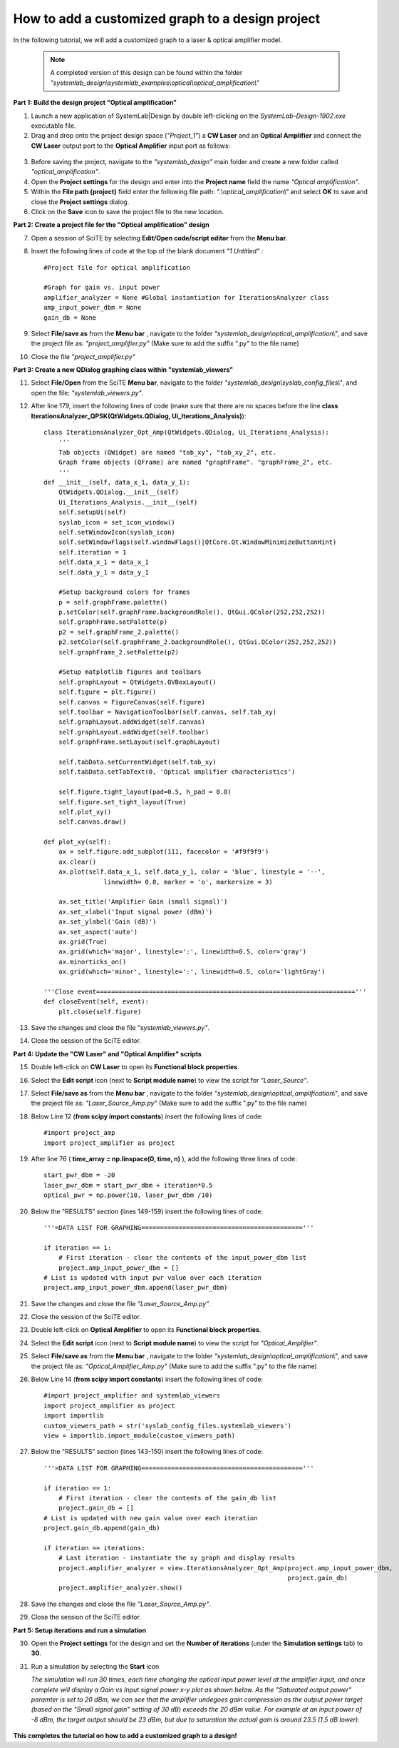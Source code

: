 .. _customized-graphs-label:

How to add a customized graph to a design project
=================================================

In the following tutorial, we will add a customized graph to a laser & optical amplifier 
model. 

  .. note:: 
    A completed version of this design can be found within the folder 
    *"systemlab_design\\systemlab_examples\\optical\\optical_amplification\\"* 

**Part 1: Build the design project "Optical amplification"**

1.  Launch a new application of SystemLab|Design by double left-clicking on the 
    *SystemLab-Design-1902.exe* executable file.
2.  Drag and drop onto the project design space (*"Project_1"*) a **CW Laser** and an 
    **Optical Amplifier** and connect the **CW Laser** output port to the
    **Optical Amplifier** input port as follows:

  .. image:: Cust_Graph_1.png
    :align: center
    :width: 400

3.  Before saving the project, navigate to the *"systemlab_design"* main folder and create 
    a new folder called *"optical_amplification"*.
4.  Open the **Project settings** for the design and enter into the **Project name** field 
    the name *"Optical amplification"*.
5.  Within the **File path (project)** field enter the following file path: *".\\optical_amplification\\"*
    and select **OK** to save and close the **Project settings** dialog. 
6.  Click on the **Save** icon to save the project file to the new location.

**Part 2: Create a project file for the "Optical amplification" design**

7.  Open a session of SciTE by selecting **Edit/Open code/script editor** from the **Menu bar**.
8.  Insert the following lines of code at the top of the blank document *"1 Untitled"* : ::
    
        #Project file for optical amplification

        #Graph for gain vs. input power
        amplifier_analyzer = None #Global instantiation for IterationsAnalyzer class
        amp_input_power_dbm = None
        gain_db = None

9.  Select **File/save as** from the **Menu bar** , navigate to the folder 
    *"systemlab_design\\optical_amplification\\"*, and save the project file as: 
    *"project_amplifier.py"* (Make sure to add the suffix ".py" to the file name)
10. Close the file *"project_amplifier.py"*
    
**Part 3: Create a new QDialog graphing class within "systemlab_viewers"** 

11. Select **File/Open** from the SciTE **Menu bar**, navigate to the folder 
    *"systemlab_design\\syslab_config_files\\"*, and open the file: *"systemlab_viewers.py"*. 
12. After line 179, insert the following lines of code (make sure that there are no spaces 
    before the line **class IterationsAnalyzer_QPSK(QtWidgets.QDialog, Ui_Iterations_Analysis)**): ::

        class IterationsAnalyzer_Opt_Amp(QtWidgets.QDialog, Ui_Iterations_Analysis):
            '''
            Tab objects (QWidget) are named "tab_xy", "tab_xy_2", etc.
            Graph frame objects (QFrame) are named "graphFrame". "graphFrame_2", etc.
            '''
        def __init__(self, data_x_1, data_y_1):
            QtWidgets.QDialog.__init__(self)
            Ui_Iterations_Analysis.__init__(self)
            self.setupUi(self)
            syslab_icon = set_icon_window()
            self.setWindowIcon(syslab_icon)
            self.setWindowFlags(self.windowFlags()|QtCore.Qt.WindowMinimizeButtonHint)  
            self.iteration = 1  
            self.data_x_1 = data_x_1
            self.data_y_1 = data_y_1 
            
            #Setup background colors for frames
            p = self.graphFrame.palette() 
            p.setColor(self.graphFrame.backgroundRole(), QtGui.QColor(252,252,252))
            self.graphFrame.setPalette(p)       
            p2 = self.graphFrame_2.palette()
            p2.setColor(self.graphFrame_2.backgroundRole(), QtGui.QColor(252,252,252))
            self.graphFrame_2.setPalette(p2)
            
            #Setup matplotlib figures and toolbars
            self.graphLayout = QtWidgets.QVBoxLayout()
            self.figure = plt.figure()
            self.canvas = FigureCanvas(self.figure)     
            self.toolbar = NavigationToolbar(self.canvas, self.tab_xy)
            self.graphLayout.addWidget(self.canvas)
            self.graphLayout.addWidget(self.toolbar)
            self.graphFrame.setLayout(self.graphLayout)        
        
            self.tabData.setCurrentWidget(self.tab_xy)
            self.tabData.setTabText(0, 'Optical amplifier characteristics')
            
            self.figure.tight_layout(pad=0.5, h_pad = 0.8)
            self.figure.set_tight_layout(True)
            self.plot_xy()
            self.canvas.draw()
        
        def plot_xy(self):
            ax = self.figure.add_subplot(111, facecolor = '#f9f9f9')
            ax.clear()
            ax.plot(self.data_x_1, self.data_y_1, color = 'blue', linestyle = '--',
                        linewidth= 0.8, marker = 'o', markersize = 3)
                
            ax.set_title('Amplifier Gain (small signal)')
            ax.set_xlabel('Input signal power (dBm)')
            ax.set_ylabel('Gain (dB)')
            ax.set_aspect('auto')
            ax.grid(True)  
            ax.grid(which='major', linestyle=':', linewidth=0.5, color='gray')
            ax.minorticks_on()
            ax.grid(which='minor', linestyle=':', linewidth=0.5, color='lightGray')
        
        '''Close event====================================================================='''
        def closeEvent(self, event):
            plt.close(self.figure)

13. Save the changes and close the file *"systemlab_viewers.py"*.
14. Close the session of the SciTE editor.

**Part 4: Update the "CW Laser" and "Optical Amplifier" scripts** 

15. Double left-click on **CW Laser** to open its **Functional block properties**.
16. Select the **Edit script** icon (next to **Script module name**) to view the script for 
    *"Laser_Source"*.
17. Select **File/save as** from the **Menu bar** , navigate to the folder 
    *"systemlab_design\\optical_amplification\\"*, and save the project file as: 
    *"Laser_Source_Amp.py"* (Make sure to add the suffix ".py" to the file name)
18. Below Line 12 (**from scipy import constants**) insert the following lines of code: ::

        #import project_amp
        import project_amplifier as project
        
19. After line 76 ( **time_array = np.linspace(0, time, n)** ), add the following three lines 
    of code: ::        
        
        start_pwr_dbm = -20
        laser_pwr_dbm = start_pwr_dbm + iteration*0.5
        optical_pwr = np.power(10, laser_pwr_dbm /10)     
        
20. Below the "RESULTS" section (lines 149-159) insert the following lines of code: ::        
        
        '''=DATA LIST FOR GRAPHING==========================================='''
    
        if iteration == 1:
            # First iteration - clear the contents of the input_power_dbm list
            project.amp_input_power_dbm = [] 
        # List is updated with input pwr value over each iteration
        project.amp_input_power_dbm.append(laser_pwr_dbm) 
        
21. Save the changes and close the file *"Laser_Source_Amp.py"*.
22. Close the session of the SciTE editor.
23. Double left-click on **Optical Amplifier** to open its **Functional block properties**.
24. Select the **Edit script** icon (next to **Script module name**) to view the script for 
    *"Optical_Amplifier"*.
25. Select **File/save as** from the **Menu bar** , navigate to the folder 
    *"systemlab_design\\optical_amplification\\"*, and save the project file as: 
    *"Optical_Amplifier_Amp.py"* (Make sure to add the suffix ".py" to the file name)
26. Below Line 14 (**from scipy import constants**) insert the following lines of code: ::

        #import project_amplifier and systemlab_viewers
        import project_amplifier as project
        import importlib
        custom_viewers_path = str('syslab_config_files.systemlab_viewers')
        view = importlib.import_module(custom_viewers_path)
        
27. Below the "RESULTS" section (lines 143-150) insert the following lines of code: ::        
        
        '''=DATA LIST FOR GRAPHING==========================================='''
    
        if iteration == 1: 
            # First iteration - clear the contents of the gain_db list
            project.gain_db = []
        # List is updated with new gain value over each iteration
        project.gain_db.append(gain_db) 
     
        if iteration == iterations: 
            # Last iteration - instantiate the xy graph and display results
            project.amplifier_analyzer = view.IterationsAnalyzer_Opt_Amp(project.amp_input_power_dbm, 
                                                                         project.gain_db)
            project.amplifier_analyzer.show()

28. Save the changes and close the file *"Laser_Source_Amp.py"*.
29. Close the session of the SciTE editor.

**Part 5: Setup iterations and run a simulation** 

30. Open the **Project settings** for the design and set the **Number of iterations** (under 
    the **Simulation settings** tab) to **30**.
31. Run a simulation by selecting the **Start** icon

    *The simulation will run 30 times, each time changing the optical input power level at 
    the amplifier input, and once complete will display a Gain vs Input signal power x-y plot 
    as shown below. As the "Saturated output power" paramter is set to 20 dBm, we can see 
    that the amplifier undegoes gain compression as the output power target (based on the 
    "Small signal gain" setting of 30 dB) exceeds the 20 dBm value. For example at an input power of 
    -8 dBm, the target output should be 23 dBm, but due to saturation the actual gain is 
    around 23.5 (1.5 dB lower)*. 

  .. image:: Cust_Graph_2.png
    :align: center
    :width: 450

**This completes the tutorial on how to add a customized graph to a design!**  